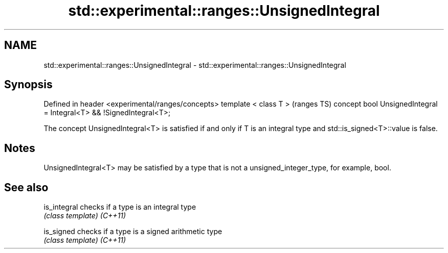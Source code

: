 .TH std::experimental::ranges::UnsignedIntegral 3 "2020.03.24" "http://cppreference.com" "C++ Standard Libary"
.SH NAME
std::experimental::ranges::UnsignedIntegral \- std::experimental::ranges::UnsignedIntegral

.SH Synopsis

Defined in header <experimental/ranges/concepts>
template < class T >                                                (ranges TS)
concept bool UnsignedIntegral = Integral<T> && !SignedIntegral<T>;

The concept UnsignedIntegral<T> is satisfied if and only if T is an integral type and std::is_signed<T>::value is false.

.SH Notes

UnsignedIntegral<T> may be satisfied by a type that is not a unsigned_integer_type, for example, bool.

.SH See also



is_integral checks if a type is an integral type
            \fI(class template)\fP
\fI(C++11)\fP

is_signed   checks if a type is a signed arithmetic type
            \fI(class template)\fP
\fI(C++11)\fP




